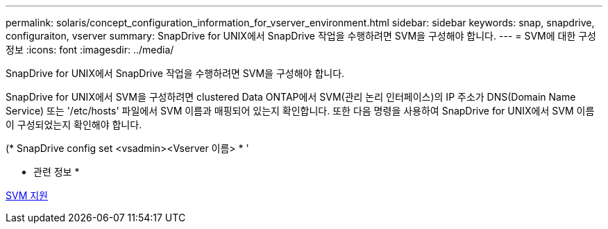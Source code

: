---
permalink: solaris/concept_configuration_information_for_vserver_environment.html 
sidebar: sidebar 
keywords: snap, snapdrive, configuraiton, vserver 
summary: SnapDrive for UNIX에서 SnapDrive 작업을 수행하려면 SVM을 구성해야 합니다. 
---
= SVM에 대한 구성 정보
:icons: font
:imagesdir: ../media/


[role="lead"]
SnapDrive for UNIX에서 SnapDrive 작업을 수행하려면 SVM을 구성해야 합니다.

SnapDrive for UNIX에서 SVM을 구성하려면 clustered Data ONTAP에서 SVM(관리 논리 인터페이스)의 IP 주소가 DNS(Domain Name Service) 또는 '/etc/hosts' 파일에서 SVM 이름과 매핑되어 있는지 확인합니다. 또한 다음 명령을 사용하여 SnapDrive for UNIX에서 SVM 이름이 구성되었는지 확인해야 합니다.

(* SnapDrive config set <vsadmin><Vserver 이름> * '

* 관련 정보 *

xref:concept_support_for_vserver.adoc[SVM 지원]
